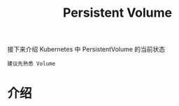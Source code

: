 #+TITLE: Persistent Volume
#+HTML_HEAD: <link rel="stylesheet" type="text/css" href="../../css/main.css" />
#+HTML_LINK_UP: volume.html
#+HTML_LINK_HOME: storage.html
#+OPTIONS: num:nil timestamp:nil ^:nil

接下来介绍 Kubernetes 中 PersistentVolume 的当前状态

#+begin_example
  建议先熟悉 Volume
#+end_example
* 介绍
  

